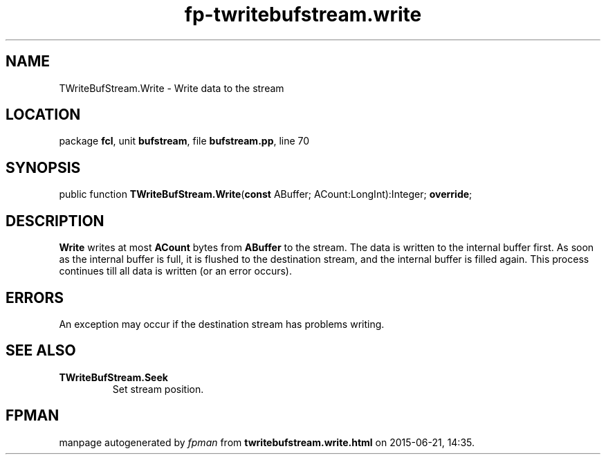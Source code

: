.\" file autogenerated by fpman
.TH "fp-twritebufstream.write" 3 "2014-03-14" "fpman" "Free Pascal Programmer's Manual"
.SH NAME
TWriteBufStream.Write - Write data to the stream
.SH LOCATION
package \fBfcl\fR, unit \fBbufstream\fR, file \fBbufstream.pp\fR, line 70
.SH SYNOPSIS
public function \fBTWriteBufStream.Write\fR(\fBconst\fR ABuffer; ACount:LongInt):Integer; \fBoverride\fR;
.SH DESCRIPTION
\fBWrite\fR writes at most \fBACount\fR bytes from \fBABuffer\fR to the stream. The data is written to the internal buffer first. As soon as the internal buffer is full, it is flushed to the destination stream, and the internal buffer is filled again. This process continues till all data is written (or an error occurs).


.SH ERRORS
An exception may occur if the destination stream has problems writing.


.SH SEE ALSO
.TP
.B TWriteBufStream.Seek
Set stream position.

.SH FPMAN
manpage autogenerated by \fIfpman\fR from \fBtwritebufstream.write.html\fR on 2015-06-21, 14:35.

